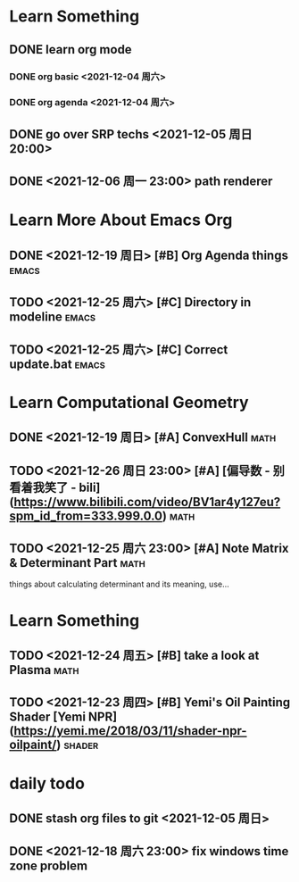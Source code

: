 * Learn Something
** DONE learn org mode
*** DONE org basic <2021-12-04 周六>
*** DONE org agenda <2021-12-04 周六>
** DONE go over SRP techs <2021-12-05 周日 20:00>
** DONE <2021-12-06 周一 23:00> path renderer 

* Learn More About Emacs Org
** DONE <2021-12-19 周日> [#B] Org Agenda things                     :emacs:
** TODO <2021-12-25 周六> [#C] Directory in modeline                 :emacs:
** TODO <2021-12-25 周六> [#C] Correct update.bat                    :emacs:
 
* Learn Computational Geometry
** DONE <2021-12-19 周日> [#A] ConvexHull                             :math:
** TODO <2021-12-26 周日 23:00> [#A] [偏导数 - 别看着我笑了 - bili](https://www.bilibili.com/video/BV1ar4y127eu?spm_id_from=333.999.0.0) :math:
** TODO <2021-12-25 周六 23:00> [#A] Note Matrix & Determinant Part   :math:
   things about calculating determinant and its meaning, use...

* Learn Something
** TODO <2021-12-24 周五> [#B] take a look at Plasma                  :math:
** TODO <2021-12-23 周四> [#B] Yemi's Oil Painting Shader [Yemi NPR](https://yemi.me/2018/03/11/shader-npr-oilpaint/) :shader:

* daily todo
** DONE stash org files to git  <2021-12-05 周日>
** DONE <2021-12-18 周六 23:00> fix windows time zone problem 

